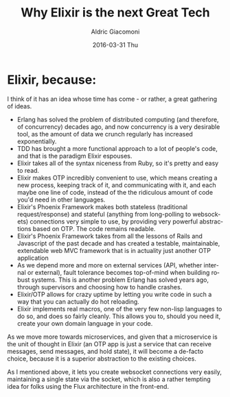 #+TITLE:       Why Elixir is the next Great Tech
#+AUTHOR:      Aldric Giacomoni
#+EMAIL:       trevoke@gmail.com
#+DATE:        2016-03-31 Thu
#+URI:         /blog/%y/%m/%d/why-elixir-is-the-next-great-tech
#+KEYWORDS:    elixir
#+TAGS:        elixir
#+LANGUAGE:    en
#+OPTIONS:     H:3 num:nil toc:nil \n:nil ::t |:t ^:nil -:nil f:t *:t <:t
#+DESCRIPTION: A list of reasons why Elixir is great

* Elixir, because:

I think of it has an idea whose time has come - or rather, a great gathering of ideas.

- Erlang has solved the problem of distributed computing (and therefore, of concurrency) decades ago, and now concurrency is a very desirable tool, as the amount of data we crunch regularly has increased exponentially.
- TDD has brought a more functional approach to a lot of people's code, and that is the paradigm Elixir espouses.
- Elixir takes all of the syntax niceness from Ruby, so it's pretty and easy to read.
- Elixir makes OTP incredibly convenient to use, which means creating a new process, keeping track of it, and communicating with it, and each maybe one line of code, instead of the the ridiculous amount of code you'd need in other languages.
- Elixir's Phoenix Framework makes both stateless (traditional request/response) and stateful (anything from long-polling to websockets) connections very simple to use, by providing very powerful abstractions based on OTP. The code remains readable.
- Elixir's Phoenix Framework takes from all the lessons of Rails and Javascript of the past decade and has created a testable, maintainable, extendable web MVC framework that is in actuality just another OTP application
- As we depend more and more on external services (API, whether internal or external), fault tolerance becomes top-of-mind when building robust systems. This is another problem Erlang has solved years ago, through supervisors and choosing how to handle crashes.
- Elixir/OTP allows for crazy uptime by letting you write code in such a way that you can actually do hot reloading.
- Elixir implements real macros, one of the very few non-lisp languages to do so, and does so fairly cleanly. This allows you to, should you need it, create your own domain language in your code.

As we move more towards microservices, and given that a microservice is the unit of thought in Elixir (an OTP app is just a service that can receive messages, send messages, and hold state), it will become a de-facto choice, because it is a superior abstraction to the existing choices.

As I mentioned above, it lets you create websocket connections very easily, maintaining a single state via the socket, which is also a rather tempting idea for folks using the Flux architecture in the front-end.

